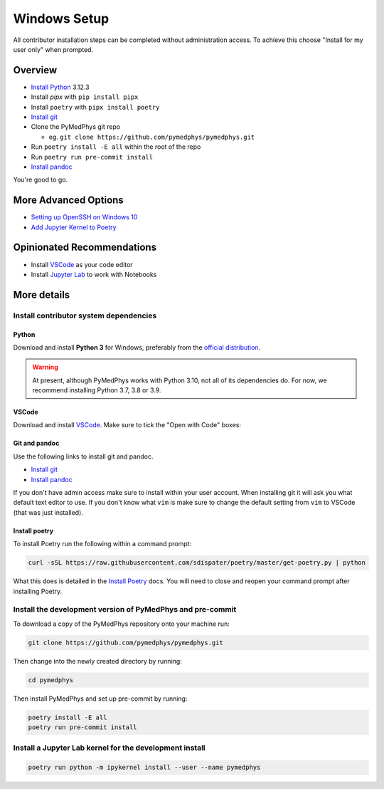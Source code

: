 =====================================
Windows Setup
=====================================

All contributor installation steps can be completed without administration
access. To achieve this choose "Install for my user only" when prompted.


Overview
========

* `Install Python`_ 3.12.3
* Install `pipx` with ``pip install pipx``
* Install ``poetry`` with ``pipx install poetry``
* `Install git`_
* Clone the PyMedPhys git repo

  * eg. ``git clone https://github.com/pymedphys/pymedphys.git``
* Run ``poetry install -E all`` within the root of the repo
* Run ``poetry run pre-commit install``
* `Install pandoc`_

You're good to go.

.. _`Install Python`: https://www.python.org/downloads/
.. _`Install git`: https://git-scm.com/download/win
.. _`Install pandoc`: https://pandoc.org/installing.html
.. _`raising an issue`: https://github.com/pymedphys/pymedphys/issues/new

More Advanced Options
=====================

* `Setting up OpenSSH on Windows 10`_
* `Add Jupyter Kernel to Poetry`_

.. _`Setting up OpenSSH on Windows 10`: ../other/win-open-ssh.html
.. _`Add Jupyter Kernel to Poetry`: ../other/add-jupyter-kernel.html


Opinionated Recommendations
===========================

* Install `VSCode`_ as your code editor
* Install `Jupyter Lab`_ to work with Notebooks


.. _`official distribution`: https://www.python.org/downloads/
.. _`VSCode`: https://code.visualstudio.com/Download
.. _`Jupyter Lab`: https://jupyterlab.readthedocs.io/en/stable/getting_started/installation.html#pip


More details
============

Install contributor system dependencies
---------------------------------------

Python
......

Download and install **Python 3** for Windows, preferably from the
`official distribution`_.

.. warning::
    At present, although PyMedPhys works with Python 3.10, not all of its
    dependencies do. For now, we recommend installing Python 3.7, 3.8 or 3.9.

VSCode
......

Download and install `VSCode`_. Make sure to tick the "Open with Code" boxes:

.. image:: /img/open_with_code.png


Git and pandoc
..............

Use the following links to install git and pandoc.

* `Install git`_
* `Install pandoc`_

If you don't have admin access make sure to install within your user account.
When installing git it will ask you what default text editor to use. If you
don't know what ``vim`` is make sure to change the default setting from ``vim``
to VSCode (that was just installed).


Install poetry
..............

To install Poetry run the following within a command prompt:

.. code:: bash

    curl -sSL https://raw.githubusercontent.com/sdispater/poetry/master/get-poetry.py | python

What this does is detailed in the `Install Poetry`_ docs. You will need to
close and reopen your command prompt after installing Poetry.


Install the development version of PyMedPhys and pre-commit
-----------------------------------------------------------

To download a copy of the PyMedPhys repository onto your machine run:

.. code:: bash

    git clone https://github.com/pymedphys/pymedphys.git

Then change into the newly created directory by running:

.. code:: bash

    cd pymedphys

Then install PyMedPhys and set up pre-commit by running:

.. code:: bash

    poetry install -E all
    poetry run pre-commit install


Install a Jupyter Lab kernel for the development install
--------------------------------------------------------

.. code:: bash

    poetry run python -m ipykernel install --user --name pymedphys
